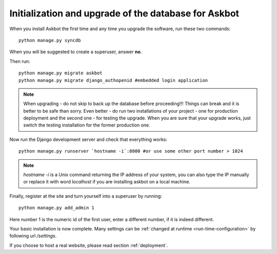 .. _initialize-database-tables:

=======================================================
Initialization and upgrade of the database for Askbot
=======================================================

When you install Askbot the first time and any time you upgrade the software, run these two commands::

    python manage.py syncdb

When you will be suggested to create a superuser, answer **no**.

Then run::

    python manage.py migrate askbot
    python manage.py migrate django_authopenid #embedded login application

.. note::

    When upgrading - do not skip to back up the database before proceeding!!!
    Things can break and it is better to be safe than sorry. Even better -
    do run two installations of your project - one for production deployment
    and the second one - for testing the upgrade. When you are sure that
    your upgrade works, just switch the testing installation for the former production one.

Now run the Django development server and check that everything works::

    python manage.py runserver `hostname -i`:8000 #or use some other port number > 1024

.. note::

    `hostname -i` is a Unix command returning the IP address of your system, you can also type 
    the IP manually or replace it with word `localhost` if you are installing askbot 
    on a local machine.

Finally, register at the site and turn yourself into a superuser by running::

    python manage.py add_admin 1

Here number 1 is the numeric id of the first user, enter a different number, if it is indeed different.

Your basic installation is now complete. Many settings can be 
:ref:`changed at runtime <run-time-configuration>` by following url `/settings`.

If you choose to host a real website, please read
section :ref:`deployment`.


